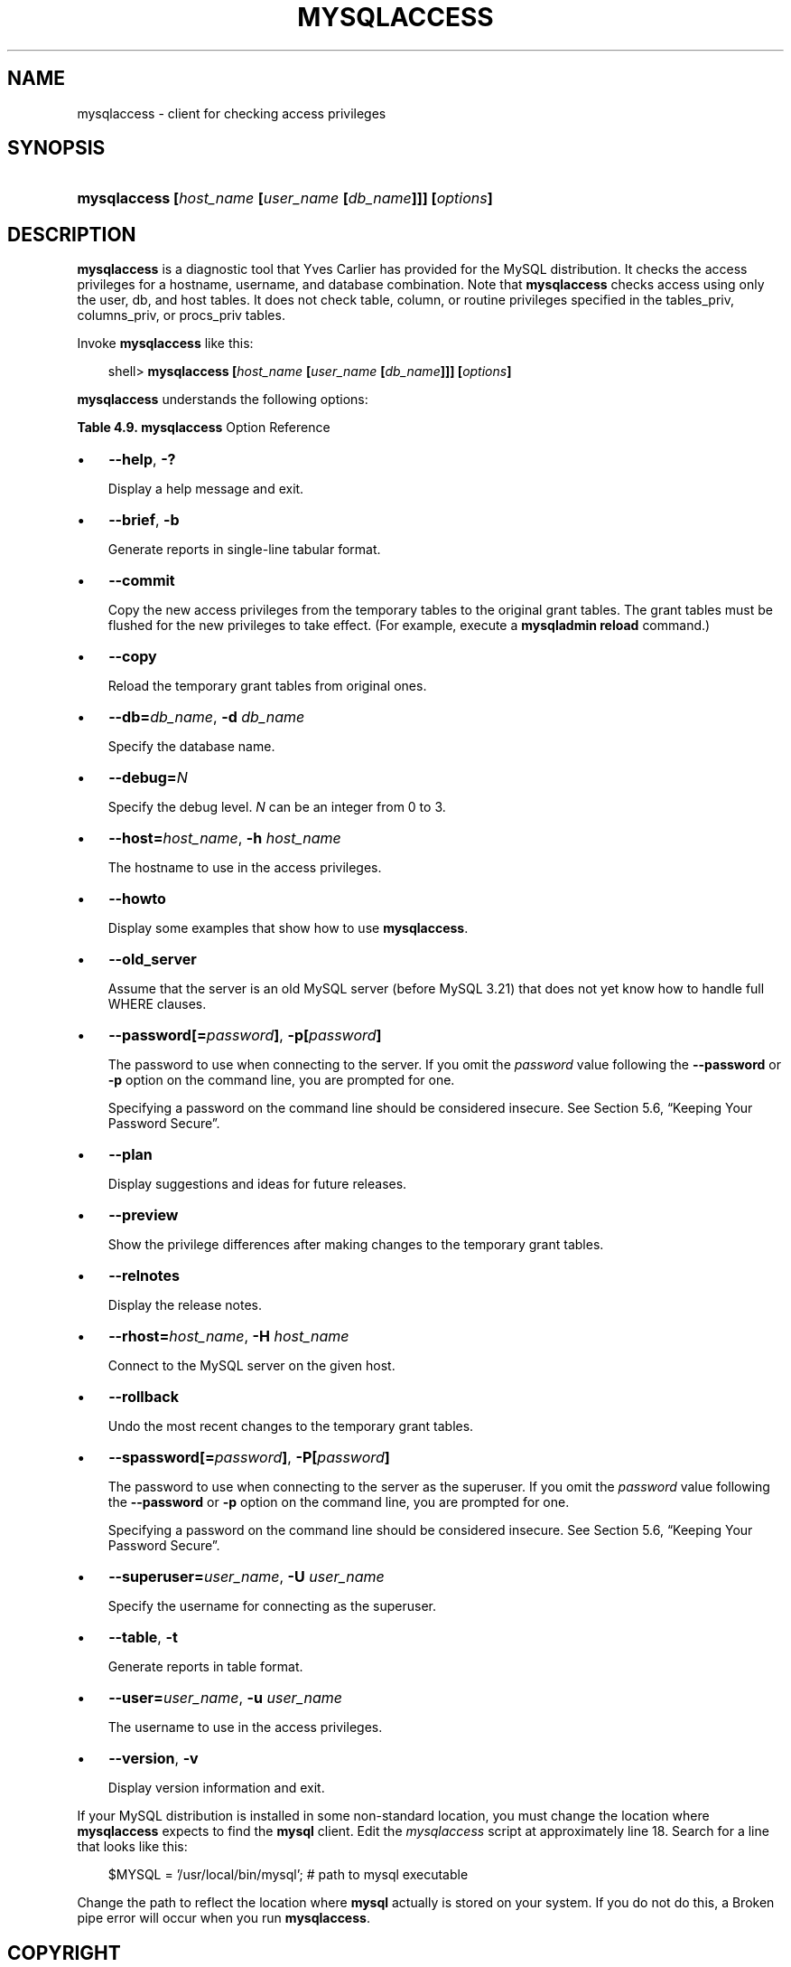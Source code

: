.\"     Title: \fBmysqlaccess\fR
.\"    Author: 
.\" Generator: DocBook XSL Stylesheets v1.70.1 <http://docbook.sf.net/>
.\"      Date: 01/11/2008
.\"    Manual: MySQL Database System
.\"    Source: MySQL 5.0
.\"
.TH "\fBMYSQLACCESS\fR" "1" "01/11/2008" "MySQL 5.0" "MySQL Database System"
.\" disable hyphenation
.nh
.\" disable justification (adjust text to left margin only)
.ad l
.SH "NAME"
mysqlaccess \- client for checking access privileges
.SH "SYNOPSIS"
.HP 56
\fBmysqlaccess [\fR\fB\fIhost_name\fR\fR\fB [\fR\fB\fIuser_name\fR\fR\fB [\fR\fB\fIdb_name\fR\fR\fB]]] [\fR\fB\fIoptions\fR\fR\fB]\fR
.SH "DESCRIPTION"
.PP
\fBmysqlaccess\fR
is a diagnostic tool that Yves Carlier has provided for the MySQL distribution. It checks the access privileges for a hostname, username, and database combination. Note that
\fBmysqlaccess\fR
checks access using only the
user,
db, and
host
tables. It does not check table, column, or routine privileges specified in the
tables_priv,
columns_priv, or
procs_priv
tables.
.PP
Invoke
\fBmysqlaccess\fR
like this:
.sp
.RS 3n
.nf
shell> \fBmysqlaccess [\fR\fB\fIhost_name\fR\fR\fB [\fR\fB\fIuser_name\fR\fR\fB [\fR\fB\fIdb_name\fR\fR\fB]]] [\fR\fB\fIoptions\fR\fR\fB]\fR
.fi
.RE
.PP
\fBmysqlaccess\fR
understands the following options:
.PP
.B Table\ 4.9.\ \fBmysqlaccess\fR Option Reference
.sp -1n
.TS
allbox tab(:);
lB lB lB lB.
T{
\fBFormat\fR
T}:T{
\fBConfig File\fR
T}:T{
\fBDescription\fR
T}:T{
\fBIntroduced\fR
T}
.T&
l l l l
l l l l
l l ^ l
l l l l
l l l l
l l l l
l l ^ l
l l l l
l l l l
l l l l
l l l l
l l ^ l
l l ^ l
l l l l
l l l l
l l ^ l
l l l l
l l l l
l l ^ l
l l l l
l l ^ l
l l l l
l l l l
l l ^ l
l l l l
l l l l
l l ^ l
l l l l
l l l l
l l ^ l.
T{
\-\-brief
T}:T{
brief
T}:T{
Generate reports in single\-line tabular format
T}:T{
\ 
T}
T{
\-\-host=host_name
T}:T{
host
T}:T{
Connect to the MySQL server on the given host
T}:T{
\ 
T}
T{
\-h host_name
T}:T{
\ 
T}::T{
\ 
T}
T{
\-\-howto
T}:T{
howto
T}:T{
Display some examples that show how to use mysqlaccess
T}:T{
\ 
T}
T{
\-\-old_server
T}:T{
old_server
T}:T{
Assume that the server is an old MySQL server (prior to MySQL  3.21)
T}:T{
\ 
T}
T{
\-\-password[=password]
T}:T{
password
T}:T{
The password to use when connecting to the server
T}:T{
\ 
T}
T{
\-p[password]
T}:T{
\ 
T}::T{
\ 
T}
T{
\-\-plan
T}:T{
plan
T}:T{
Display suggestions and ideas for future releases
T}:T{
\ 
T}
T{
\-\-preview
T}:T{
preview
T}:T{
Show the privilege differences after making changes to the  temporary grant tables
T}:T{
\ 
T}
T{
\-\-relnotes
T}:T{
relnotes
T}:T{
Display the release notes
T}:T{
\ 
T}
T{
\-\-rhost=host_name
T}:T{
rhost
T}:T{
Connect to the MySQL server on the given host
T}:T{
\ 
T}
T{
\-b
T}:T{
\ 
T}::T{
\ 
T}
T{
\-H host_name
T}:T{
\ 
T}::T{
\ 
T}
T{
\-\-rollback
T}:T{
rollback
T}:T{
Undo the most recent changes to the temporary grant tables.
T}:T{
\ 
T}
T{
\-\-spassword[=password]
T}:T{
spassword
T}:T{
The password to use when connecting to the server as the superuser
T}:T{
\ 
T}
T{
\-P[password]
T}:T{
\ 
T}::T{
\ 
T}
T{
\-\-superuser=user_name
T}:T{
superuser
T}:T{
Specify the username for connecting as the superuser
T}:T{
\ 
T}
T{
\-\-table
T}:T{
table
T}:T{
Generate reports in table format
T}:T{
\ 
T}
T{
\-t
T}:T{
\ 
T}::T{
\ 
T}
T{
\-\-user=user_name,
T}:T{
user
T}:T{
The MySQL username to use when connecting
T}:T{
\ 
T}
T{
\-u user_name
T}:T{
\ 
T}::T{
\ 
T}
T{
\-\-version
T}:T{
\ 
T}:T{
Display version information and exit
T}:T{
\ 
T}
T{
\-\-commit
T}:T{
commit
T}:T{
Copy the new access privileges from the temporary tables to the  original grant tables
T}:T{
\ 
T}
T{
\-V
T}:T{
\ 
T}::T{
\ 
T}
T{
\-\-copy
T}:T{
copy
T}:T{
Reload the temporary grant tables from original ones
T}:T{
\ 
T}
T{
\-\-db=db_name
T}:T{
db
T}:T{
Specify the database name
T}:T{
\ 
T}
T{
\-d db_name
T}:T{
\ 
T}::T{
\ 
T}
T{
\-\-debug=N
T}:T{
debug
T}:T{
Specify the debug level
T}:T{
\ 
T}
T{
\-\-help
T}:T{
\ 
T}:T{
Display help message and exit
T}:T{
\ 
T}
T{
\-?
T}:T{
\ 
T}::T{
\ 
T}
.TE
.sp
.TP 3n
\(bu
\fB\-\-help\fR,
\fB\-?\fR
.sp
Display a help message and exit.
.TP 3n
\(bu
\fB\-\-brief\fR,
\fB\-b\fR
.sp
Generate reports in single\-line tabular format.
.TP 3n
\(bu
\fB\-\-commit\fR
.sp
Copy the new access privileges from the temporary tables to the original grant tables. The grant tables must be flushed for the new privileges to take effect. (For example, execute a
\fBmysqladmin reload\fR
command.)
.TP 3n
\(bu
\fB\-\-copy\fR
.sp
Reload the temporary grant tables from original ones.
.TP 3n
\(bu
\fB\-\-db=\fR\fB\fIdb_name\fR\fR,
\fB\-d \fR\fB\fIdb_name\fR\fR
.sp
Specify the database name.
.TP 3n
\(bu
\fB\-\-debug=\fR\fB\fIN\fR\fR
.sp
Specify the debug level.
\fIN\fR
can be an integer from 0 to 3.
.TP 3n
\(bu
\fB\-\-host=\fR\fB\fIhost_name\fR\fR,
\fB\-h \fR\fB\fIhost_name\fR\fR
.sp
The hostname to use in the access privileges.
.TP 3n
\(bu
\fB\-\-howto\fR
.sp
Display some examples that show how to use
\fBmysqlaccess\fR.
.TP 3n
\(bu
\fB\-\-old_server\fR
.sp
Assume that the server is an old MySQL server (before MySQL 3.21) that does not yet know how to handle full
WHERE
clauses.
.TP 3n
\(bu
\fB\-\-password[=\fR\fB\fIpassword\fR\fR\fB]\fR,
\fB\-p[\fR\fB\fIpassword\fR\fR\fB]\fR
.sp
The password to use when connecting to the server. If you omit the
\fIpassword\fR
value following the
\fB\-\-password\fR
or
\fB\-p\fR
option on the command line, you are prompted for one.
.sp
Specifying a password on the command line should be considered insecure. See
Section\ 5.6, \(lqKeeping Your Password Secure\(rq.
.TP 3n
\(bu
\fB\-\-plan\fR
.sp
Display suggestions and ideas for future releases.
.TP 3n
\(bu
\fB\-\-preview\fR
.sp
Show the privilege differences after making changes to the temporary grant tables.
.TP 3n
\(bu
\fB\-\-relnotes\fR
.sp
Display the release notes.
.TP 3n
\(bu
\fB\-\-rhost=\fR\fB\fIhost_name\fR\fR,
\fB\-H \fR\fB\fIhost_name\fR\fR
.sp
Connect to the MySQL server on the given host.
.TP 3n
\(bu
\fB\-\-rollback\fR
.sp
Undo the most recent changes to the temporary grant tables.
.TP 3n
\(bu
\fB\-\-spassword[=\fR\fB\fIpassword\fR\fR\fB]\fR,
\fB\-P[\fR\fB\fIpassword\fR\fR\fB]\fR
.sp
The password to use when connecting to the server as the superuser. If you omit the
\fIpassword\fR
value following the
\fB\-\-password\fR
or
\fB\-p\fR
option on the command line, you are prompted for one.
.sp
Specifying a password on the command line should be considered insecure. See
Section\ 5.6, \(lqKeeping Your Password Secure\(rq.
.TP 3n
\(bu
\fB\-\-superuser=\fR\fB\fIuser_name\fR\fR,
\fB\-U \fR\fB\fIuser_name\fR\fR
.sp
Specify the username for connecting as the superuser.
.TP 3n
\(bu
\fB\-\-table\fR,
\fB\-t\fR
.sp
Generate reports in table format.
.TP 3n
\(bu
\fB\-\-user=\fR\fB\fIuser_name\fR\fR,
\fB\-u \fR\fB\fIuser_name\fR\fR
.sp
The username to use in the access privileges.
.TP 3n
\(bu
\fB\-\-version\fR,
\fB\-v\fR
.sp
Display version information and exit.
.sp
.RE
.PP
If your MySQL distribution is installed in some non\-standard location, you must change the location where
\fBmysqlaccess\fR
expects to find the
\fBmysql\fR
client. Edit the
\fImysqlaccess\fR
script at approximately line 18. Search for a line that looks like this:
.sp
.RS 3n
.nf
$MYSQL     = '/usr/local/bin/mysql';    # path to mysql executable
.fi
.RE
.PP
Change the path to reflect the location where
\fBmysql\fR
actually is stored on your system. If you do not do this, a
Broken pipe
error will occur when you run
\fBmysqlaccess\fR.
.SH "COPYRIGHT"
.PP
Copyright 2007\-2008 MySQL AB
.PP
This documentation is free software; you can redistribute it and/or modify it under the terms of the GNU General Public License as published by the Free Software Foundation; version 2 of the License.
.PP
This documentation is distributed in the hope that it will be useful, but WITHOUT ANY WARRANTY; without even the implied warranty of MERCHANTABILITY or FITNESS FOR A PARTICULAR PURPOSE. See the GNU General Public License for more details.
.PP
You should have received a copy of the GNU General Public License along with the program; if not, write to the Free Software Foundation, Inc., 51 Franklin Street, Fifth Floor, Boston, MA 02110\-1301 USA or see http://www.gnu.org/licenses/.
.SH "SEE ALSO"
For more information, please refer to the MySQL Reference Manual,
which may already be installed locally and which is also available
online at http://dev.mysql.com/doc/.
.SH AUTHOR
MySQL AB (http://www.mysql.com/).
